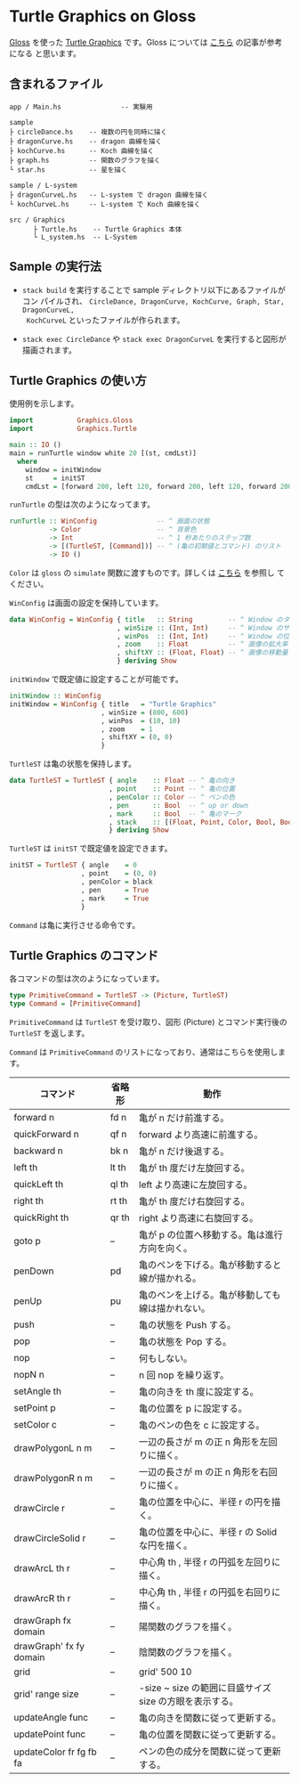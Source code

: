 # #+TITLE: README.org : Turtle Graphics on Gloss
# #+AUTHOR: little Haskeller
# #+EMAIL:
#+LANGUAGE: ja
#+OPTIONS: toc:nil num:nil author:nil creator:nil LaTeX:t timestamp:nil
# + see "http://www.geocities.jp/km_pp1/org-mode/org-mode-document.html"
#+HTML_HEAD: <link rel="stylesheet" type="text/css" href="../github_e.css">

* Turtle Graphics on Gloss

  [[http://hackage.haskell.org/package/gloss][Gloss]] を使った [[https://en.wikipedia.org/wiki/Turtle_graphics][Turtle Graphics]] です。Gloss については [[https://qiita.com/lotz/items/eb73e62a64bc208c2dd6][こちら]] の記事が参考になる
と思います。


** 含まれるファイル
   #+BEGIN_EXAMPLE
     app / Main.hs               -- 実験用

     sample
     ├ circleDance.hs    -- 複数の円を同時に描く
     ├ dragonCurve.hs    -- dragon 曲線を描く
     ├ kochCurve.hs      -- Koch 曲線を描く
     ├ graph.hs          -- 関数のグラフを描く
     └ star.hs           -- 星を描く

     sample / L-system
     ├ dragonCurveL.hs   -- L-system で dragon 曲線を描く
     └ kochCurveL.hs     -- L-system で Koch 曲線を描く

     src / Graphics
           ├ Turtle.hs    -- Turtle Graphics 本体
           └ L_system.hs  -- L-System
   #+END_EXAMPLE


** Sample の実行法
   + ~stack build~ を実行することで sample ディレクトリ以下にあるファイルがコン
     パイルされ、 ~CircleDance, DragonCurve, KochCurve, Graph, Star, DragonCurveL,
     KochCurveL~ といったファイルが作られます。

   + ~stack exec CircleDance~ や ~stack exec DragonCurveL~ を実行すると図形が
     描画されます。


** Turtle Graphics の使い方
   使用例を示します。

   #+BEGIN_SRC haskell
     import           Graphics.Gloss
     import           Graphics.Turtle

     main :: IO ()
     main = runTurtle window white 20 [(st, cmdLst)]
       where
         window = initWindow
         st     = initST
         cmdLst = [forward 200, left 120, forward 200, left 120, forward 200]
   #+END_SRC

   ~runTurtle~ の型は次のようになってます。

   #+BEGIN_SRC haskell
     runTurtle :: WinConfig               -- ^ 画面の状態
               -> Color                   -- ^ 背景色
               -> Int                     -- ^ 1 秒あたりのステップ数
               -> [(TurtleST, [Command])] -- ^ (亀の初期値とコマンド) のリスト
               -> IO ()
   #+END_SRC

   ~Color~ は ~gloss~ の ~simulate~ 関数に渡すものです。詳しくは [[https://qiita.com/lotz/items/eb73e62a64bc208c2dd6][こちら]] を参照し
   てください。

   ~WinConfig~ は画面の設定を保持しています。

   #+BEGIN_SRC haskell
     data WinConfig = WinConfig { title   :: String         -- ^ Window のタイトル
                                , winSize :: (Int, Int)     -- ^ Window のサイズ
                                , winPos  :: (Int, Int)     -- ^ Window の位置
                                , zoom    :: Float          -- ^ 画像の拡大率
                                , shiftXY :: (Float, Float) -- ^ 画像の移動量
                                } deriving Show
   #+END_SRC

   ~initWindow~ で既定値に設定することが可能です。

   #+BEGIN_SRC haskell
     initWindow :: WinConfig
     initWindow = WinConfig { title   = "Turtle Graphics"
                            , winSize = (800, 600)
                            , winPos  = (10, 10)
                            , zoom    = 1
                            , shiftXY = (0, 0)
                            }
   #+END_SRC

   ~TurtleST~ は亀の状態を保持します。

    #+BEGIN_SRC haskell
      data TurtleST = TurtleST { angle    :: Float -- ^ 亀の向き
                               , point    :: Point -- ^ 亀の位置
                               , penColor :: Color -- ^ ペンの色
                               , pen      :: Bool  -- ^ up or down
                               , mark     :: Bool  -- ^ 亀のマーク
                               , stack    :: [(Float, Point, Color, Bool, Bool)]
                               } deriving Show
   #+END_SRC

   ~TurtleST~ は ~initST~ で既定値を設定できます。

   #+BEGIN_SRC haskell
     initST = TurtleST { angle    = 0
                       , point    = (0, 0)
                       , penColor = black
                       , pen      = True
                       , mark     = True
                       }
   #+END_SRC

   ~Command~ は亀に実行させる命令です。


** Turtle Graphics のコマンド
   各コマンドの型は次のようになっています。

   #+BEGIN_SRC haskell
     type PrimitiveCommand = TurtleST -> (Picture, TurtleST)
     type Command = [PrimitiveCommand]
   #+END_SRC

   ~PrimitiveCommand~ は ~TurtleST~ を受け取り、図形 (Picture) とコマンド実行後の
   ~TurtleST~ を返します。

   ~Command~ は ~PrimitiveCommand~ のリストになっており、通常はこちらを使用します。

   | コマンド                | 省略形 | 動作                                                    |
   |-------------------------+--------+---------------------------------------------------------|
   | forward n               | fd n   | 亀が n だけ前進する。                                   |
   | quickForward n          | qf n   | forward より高速に前進する。                            |
   | backward n              | bk n   | 亀が n だけ後退する。                                   |
   | left th                 | lt th  | 亀が th 度だけ左旋回する。                              |
   | quickLeft th            | ql th  | left より高速に左旋回する。                             |
   | right th                | rt th  | 亀が th 度だけ右旋回する。                              |
   | quickRight th           | qr th  | right より高速に右旋回する。                            |
   | goto p                  | --     | 亀が p の位置へ移動する。亀は進行方向を向く。           |
   | penDown                 | pd     | 亀のペンを下げる。亀が移動すると線が描かれる。          |
   | penUp                   | pu     | 亀のペンを上げる。亀が移動しても線は描かれない。        |
   | push                    | --     | 亀の状態を Push する。                                  |
   | pop                     | --     | 亀の状態を Pop する。                                   |
   | nop                     | --     | 何もしない。                                            |
   | nopN n                  | --     | n 回 nop を繰り返す。                                   |
   | setAngle th             | --     | 亀の向きを th 度に設定する。                            |
   | setPoint p              | --     | 亀の位置を p に設定する。                               |
   | setColor c              | --     | 亀のペンの色を c に設定する。                           |
   | drawPolygonL n m        | --     | 一辺の長さが m の正 n 角形を左回りに描く。              |
   | drawPolygonR n m        | --     | 一辺の長さが m の正 n 角形を右回りに描く。              |
   | drawCircle r            | --     | 亀の位置を中心に、半径 r の円を描く。                   |
   | drawCircleSolid r       | --     | 亀の位置を中心に、半径 r の Solid な円を描く。          |
   | drawArcL th r           | --     | 中心角 th , 半径 r の円弧を左回りに描く。               |
   | drawArcR th r           | --     | 中心角 th , 半径 r の円弧を右回りに描く。               |
   | drawGraph fx domain     | --     | 陽関数のグラフを描く。                                  |
   | drawGraph' fx fy domain | --     | 陰関数のグラフを描く。                                  |
   | grid                    | --     | grid' 500 10                                            |
   | grid' range size        | --     | -size ~ size の範囲に目盛サイズ size の方眼を表示する。 |
   | updateAngle func        | --     | 亀の向きを関数に従って更新する。                        |
   | updatePoint func        | --     | 亀の位置を関数に従って更新する。                        |
   | updateColor fr fg fb fa | --     | ペンの色の成分を関数に従って更新する。                  |
